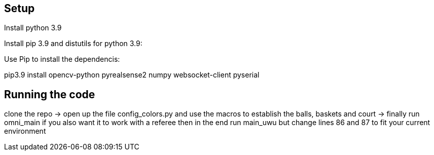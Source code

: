 == Setup
Install python 3.9 

Install pip 3.9 and distutils for python 3.9:

Use Pip to install the dependencis:

pip3.9 install opencv-python pyrealsense2 numpy websocket-client pyserial

== Running the code

clone the repo -> open up the file config_colors.py and use the macros to establish the balls, baskets and court ->  finally run omni_main
if you also want it to work with a referee then in the end run main_uwu but change lines 86 and 87 to fit your current environment




